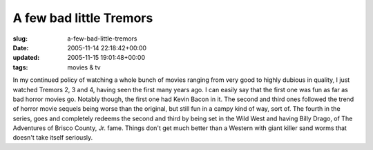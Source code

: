 A few bad little Tremors
========================

:slug: a-few-bad-little-tremors
:date: 2005-11-14 22:18:42+00:00
:updated: 2005-11-15 19:01:48+00:00
:tags: movies & tv

In my continued policy of watching a whole bunch of movies ranging from
very good to highly dubious in quality, I just watched Tremors 2, 3
and 4, having seen the first many years ago. I can easily say that the
first one was fun as far as bad horror movies go. Notably though, the
first one had Kevin Bacon in it. The second and third ones followed the
trend of horror movie sequels being worse than the original, but still
fun in a campy kind of way, sort of. The fourth in the series, goes and
completely redeems the second and third by being set in the Wild West
and having Billy Drago, of The Adventures of Brisco County, Jr. fame.
Things don't get much better than a Western with giant killer sand worms
that doesn't take itself seriously.
